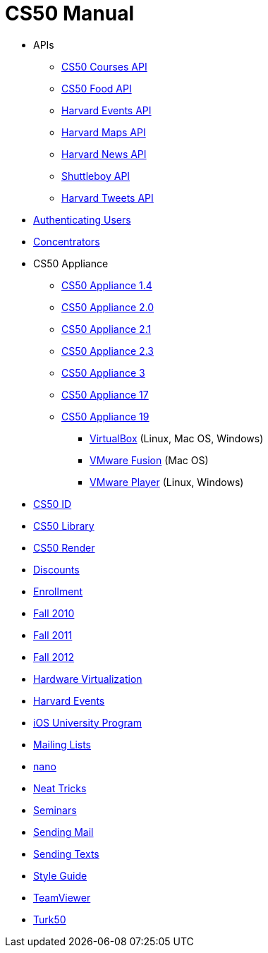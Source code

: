 = CS50 Manual

* APIs
** link:api/courses/[CS50 Courses API]
** link:api/food/[CS50 Food API]
** link:api/events/[Harvard Events API]
** link:api/maps/[Harvard Maps API]
** link:api/news/[Harvard News API]
** link:api/shuttleboy/[Shuttleboy API]
** link:api/tweets/[Harvard Tweets API]
* link:authentication/[Authenticating Users]
* link:concentrators/[Concentrators]
* CS50 Appliance
** link:appliance/1.4/[CS50 Appliance 1.4]
** link:appliance/2.0/[CS50 Appliance 2.0]
** link:appliance/2.1/[CS50 Appliance 2.1]
** link:appliance/2.3/[CS50 Appliance 2.3]
** link:appliance/3/[CS50 Appliance 3]
** link:appliance/17/[CS50 Appliance 17]
** link:appliance/19/[CS50 Appliance 19]
*** link:appliance/19/virtualbox/[VirtualBox] (Linux, Mac OS, Windows)
*** link:appliance/19/fusion/[VMware Fusion] (Mac OS)
*** link:appliance/19/player/[VMware Player] (Linux, Windows)
* link:id/[CS50 ID]
* link:library/[CS50 Library]
* link:render/[CS50 Render]
* link:discounts/[Discounts]
* link:enrollment/[Enrollment]
* link:2010/fall/[Fall 2010]
* link:2011/fall/[Fall 2011]
* link:2012/fall/[Fall 2012]
* link:virutalization/[Hardware Virtualization]
* link:events/[Harvard Events]
* link:ios/[iOS University Program]
* link:lists/[Mailing Lists]
* link:nano/[nano]
* link:tricks/[Neat Tricks]
* link:seminars/[Seminars]
* link:mail/[Sending Mail]
* link:texts//[Sending Texts]
* link:style/[Style Guide]
* link:teamviewer/[TeamViewer]
* link:turk50/[Turk50]
